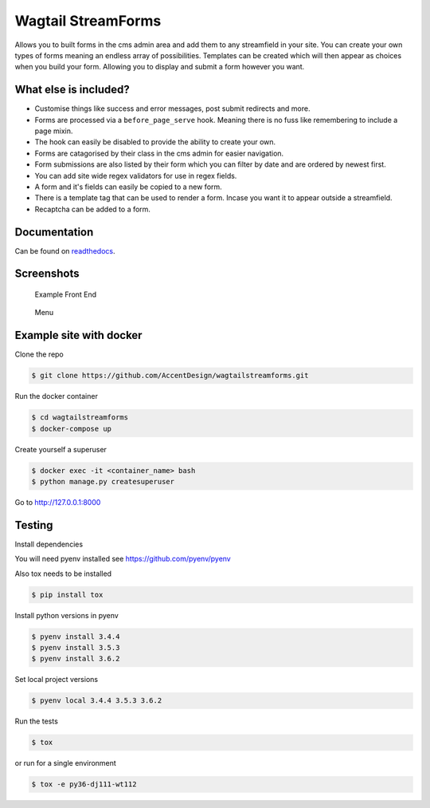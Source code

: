 Wagtail StreamForms
===================

|CircleCI| |Codecov|

Allows you to built forms in the cms admin area and add them to any streamfield in your site.
You can create your own types of forms meaning an endless array of possibilities. Templates can be created
which will then appear as choices when you build your form. Allowing you to display and submit a form however you want.

What else is included?
----------------------

*  Customise things like success and error messages, post submit redirects and more.
*  Forms are processed via a ``before_page_serve`` hook. Meaning there is no fuss like remembering to include a page mixin.
*  The hook can easily be disabled to provide the ability to create your own.
*  Forms are catagorised by their class in the cms admin for easier navigation.
*  Form submissions are also listed by their form which you can filter by date and are ordered by newest first.
*  You can add site wide regex validators for use in regex fields.
*  A form and it's fields can easily be copied to a new form.
*  There is a template tag that can be used to render a form. Incase you want it to appear outside a streamfield.
*  Recaptcha can be added to a form.

Documentation
-------------

Can be found on `readthedocs <http://wagtailstreamforms.readthedocs.io/>`_.

Screenshots
-----------

.. figure:: http://wagtailstreamforms.readthedocs.io/en/latest/_images/screen7.png
   :width: 728 px

   Example Front End

.. figure:: http://wagtailstreamforms.readthedocs.io/en/latest/_images/screen1.png
   :width: 728 px

   Menu

Example site with docker
------------------------

Clone the repo

.. code:: bash

    $ git clone https://github.com/AccentDesign/wagtailstreamforms.git

Run the docker container

.. code:: bash

    $ cd wagtailstreamforms
    $ docker-compose up

Create yourself a superuser

.. code:: bash

    $ docker exec -it <container_name> bash
    $ python manage.py createsuperuser

Go to http://127.0.0.1:8000

Testing
-------

Install dependencies

You will need pyenv installed see https://github.com/pyenv/pyenv

Also tox needs to be installed

.. code:: bash

    $ pip install tox

Install python versions in pyenv

.. code:: bash

    $ pyenv install 3.4.4
    $ pyenv install 3.5.3
    $ pyenv install 3.6.2

Set local project versions

.. code:: bash

    $ pyenv local 3.4.4 3.5.3 3.6.2

Run the tests

.. code:: bash

    $ tox

or run for a single environment

.. code:: bash

    $ tox -e py36-dj111-wt112

.. |CircleCI| image:: https://circleci.com/gh/AccentDesign/wagtailstreamforms/tree/master.svg?style=svg
   :target: https://circleci.com/gh/AccentDesign/wagtailstreamforms/tree/master
.. |Codecov| image:: https://codecov.io/gh/AccentDesign/wagtailstreamforms/branch/master/graph/badge.svg
   :target: https://codecov.io/gh/AccentDesign/wagtailstreamforms
